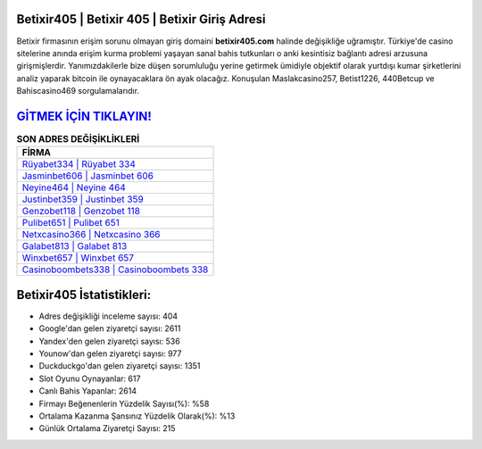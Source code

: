 ﻿Betixir405 | Betixir 405 | Betixir Giriş Adresi
===================================

.. image:: images/betixir-giris.jpg
   :width: 600
   
Betixir firmasının erişim sorunu olmayan giriş domaini **betixir405.com** halinde değişikliğe uğramıştır. Türkiye'de casino sitelerine anında erişim kurma problemi yaşayan sanal bahis tutkunları o anki kesintisiz bağlantı adresi arzusuna girişmişlerdir. Yanımızdakilerle bize düşen sorumluluğu yerine getirmek ümidiyle objektif olarak yurtdışı kumar şirketlerini analiz yaparak bitcoin ile oynayacaklara ön ayak olacağız. Konuşulan Maslakcasino257, Betist1226, 440Betcup ve Bahiscasino469 sorgulamalarıdır.

`GİTMEK İÇİN TIKLAYIN! <https://uclck.me/gonow>`_
==============

.. list-table:: **SON ADRES DEĞİŞİKLİKLERİ**
   :widths: 100
   :header-rows: 1

   * - FİRMA
   * - `Rüyabet334 | Rüyabet 334 <ruyabet334-ruyabet-334-ruyabet-giris-adresi.html>`_
   * - `Jasminbet606 | Jasminbet 606 <jasminbet606-jasminbet-606-jasminbet-giris-adresi.html>`_
   * - `Neyine464 | Neyine 464 <neyine464-neyine-464-neyine-giris-adresi.html>`_	 
   * - `Justinbet359 | Justinbet 359 <justinbet359-justinbet-359-justinbet-giris-adresi.html>`_	 
   * - `Genzobet118 | Genzobet 118 <genzobet118-genzobet-118-genzobet-giris-adresi.html>`_ 
   * - `Pulibet651 | Pulibet 651 <pulibet651-pulibet-651-pulibet-giris-adresi.html>`_
   * - `Netxcasino366 | Netxcasino 366 <netxcasino366-netxcasino-366-netxcasino-giris-adresi.html>`_	 
   * - `Galabet813 | Galabet 813 <galabet813-galabet-813-galabet-giris-adresi.html>`_
   * - `Winxbet657 | Winxbet 657 <winxbet657-winxbet-657-winxbet-giris-adresi.html>`_
   * - `Casinoboombets338 | Casinoboombets 338 <casinoboombets338-casinoboombets-338-casinoboombets-giris-adresi.html>`_
	 
Betixir405 İstatistikleri:
===================================	 
* Adres değişikliği inceleme sayısı: 404
* Google'dan gelen ziyaretçi sayısı: 2611
* Yandex'den gelen ziyaretçi sayısı: 536
* Younow'dan gelen ziyaretçi sayısı: 977
* Duckduckgo'dan gelen ziyaretçi sayısı: 1351
* Slot Oyunu Oynayanlar: 617
* Canlı Bahis Yapanlar: 2614
* Firmayı Beğenenlerin Yüzdelik Sayısı(%): %58
* Ortalama Kazanma Şansınız Yüzdelik Olarak(%): %13
* Günlük Ortalama Ziyaretçi Sayısı: 215
